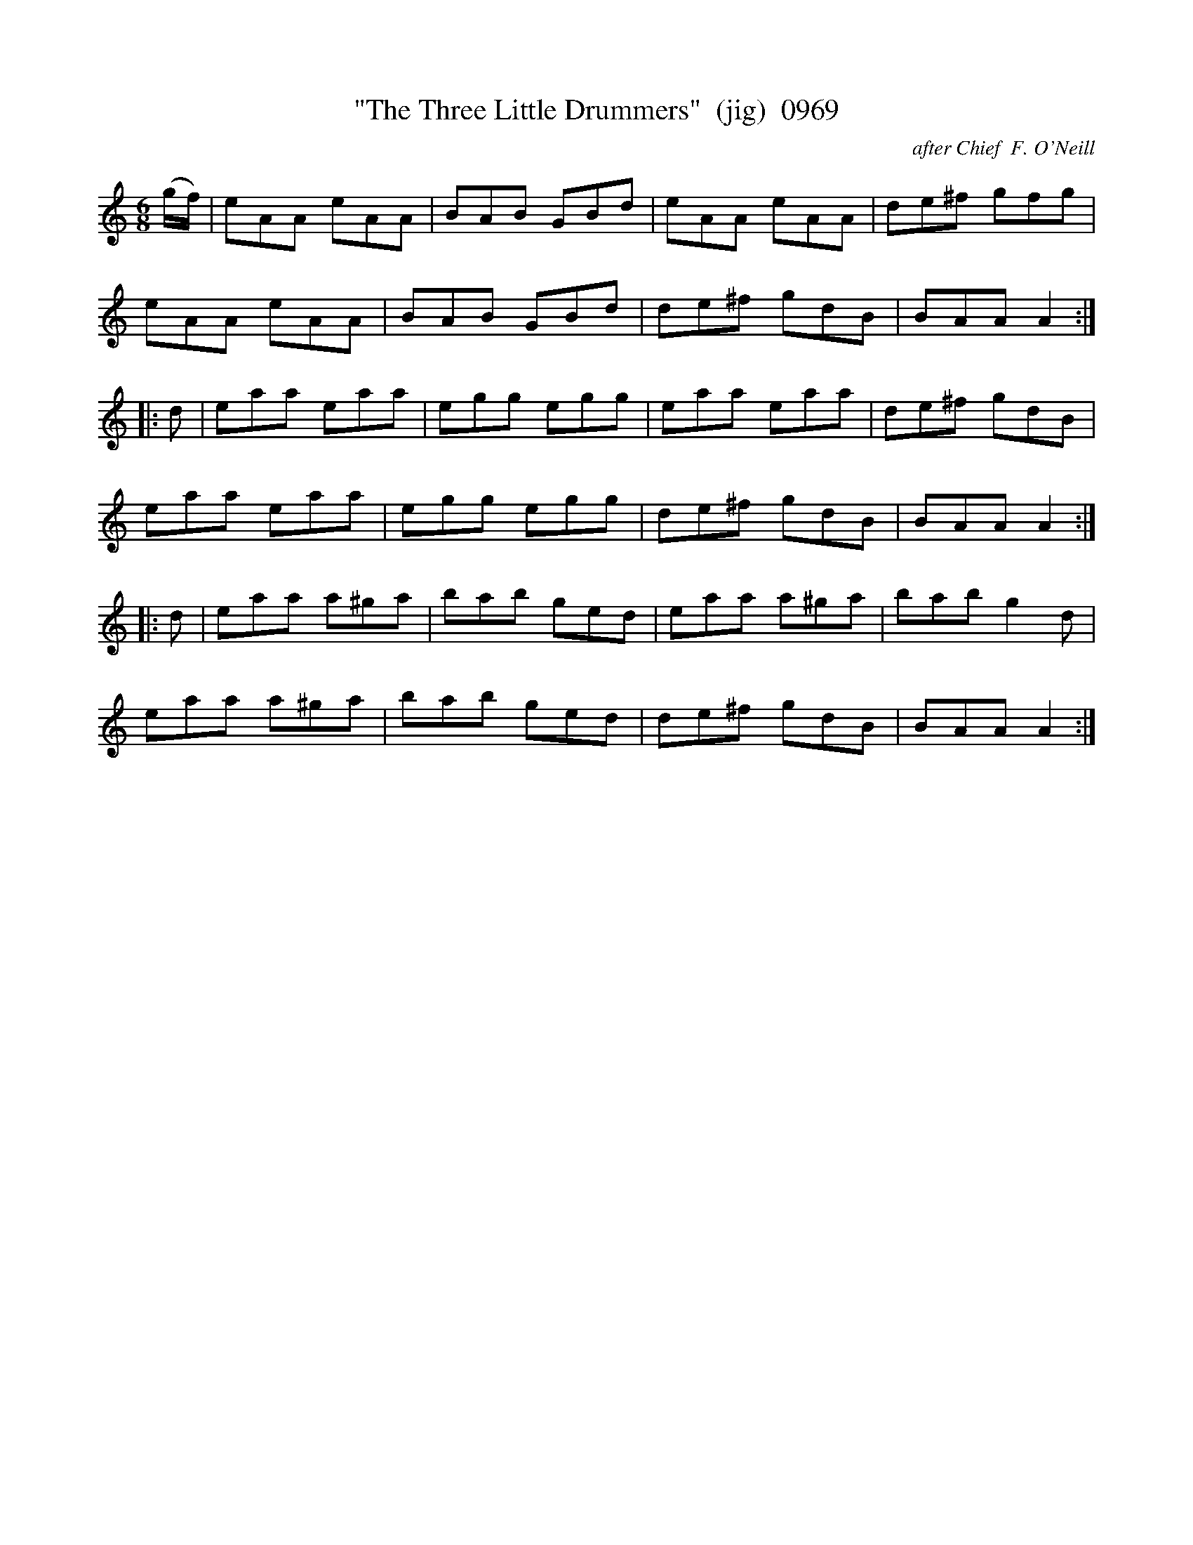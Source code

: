 X:0969
T:"The Three Little Drummers"  (jig)  0969
C:after Chief  F. O'Neill
B:O'Neill's Music Of Ireland (The 1850) Lyon & Healy, Chicago, 1903 edition
Z:FROM O'NEILL'S TO NOTEWORTHY, FROM NOTEWORTHY TO ABC, MIDI AND .TXT BY VINCE
BRENNAN July 2003 (HTTP://WWW.SOSYOURMOM.COM)
I:abc2nwc
M:6/8
L:1/8
K:C
(g/2f/2)|eAA eAA|BAB GBd|eAA eAA|de^f gfg|
eAA eAA|BAB GBd|de^f gdB|BAA A2:|
|:d|eaa eaa|egg egg|eaa eaa|de^f gdB|
eaa eaa|egg egg|de^f gdB|BAA A2:|
|:d|eaa a^ga|bab ged|eaa a^ga|bab g2d|
eaa a^ga|bab ged|de^f gdB|BAA A2:|


